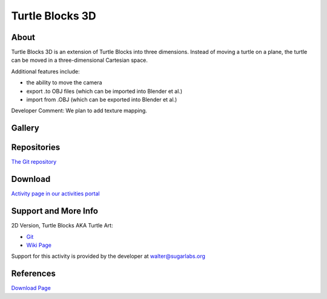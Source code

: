 ================
Turtle Blocks 3D
================


About
-----
|3d_icon| Turtle Blocks 3D is an extension of Turtle Blocks into three dimensions. Instead of moving a turtle on a plane, the turtle can be moved in a three-dimensional Cartesian space.

.. |3d_icon| image:: ../images/turtleblocks3d-1.png

Additional features include:

* the ability to move the camera

* export .to OBJ files (which can be imported into Blender et al.)

* import from .OBJ (which can be exported into Blender et al.)

Developer Comment: We plan to add texture mapping.

Gallery
-------

.. image:: ../images/turtleblocks3d-2.png


Repositories
------------
`The Git repository <https://github.com/Anubhav-J/turtleart>`_


Download
--------
`Activity page in our activities portal <http://activities.sugarlabs.org/sugar/addon/4757>`_

Support and More Info
---------------------
2D Version, Turtle Blocks AKA Turtle Art:

* `Git <https://github.com/walterbender/turtleart>`_

* `Wiki Page <http://wiki.sugarlabs.org/go/Activities/Turtle_Art>`_

Support for this activity is provided by the developer at walter@sugarlabs.org


References
----------
`Download Page <http://activities.sugarlabs.org/en-US/sugar/addon/4757>`_
